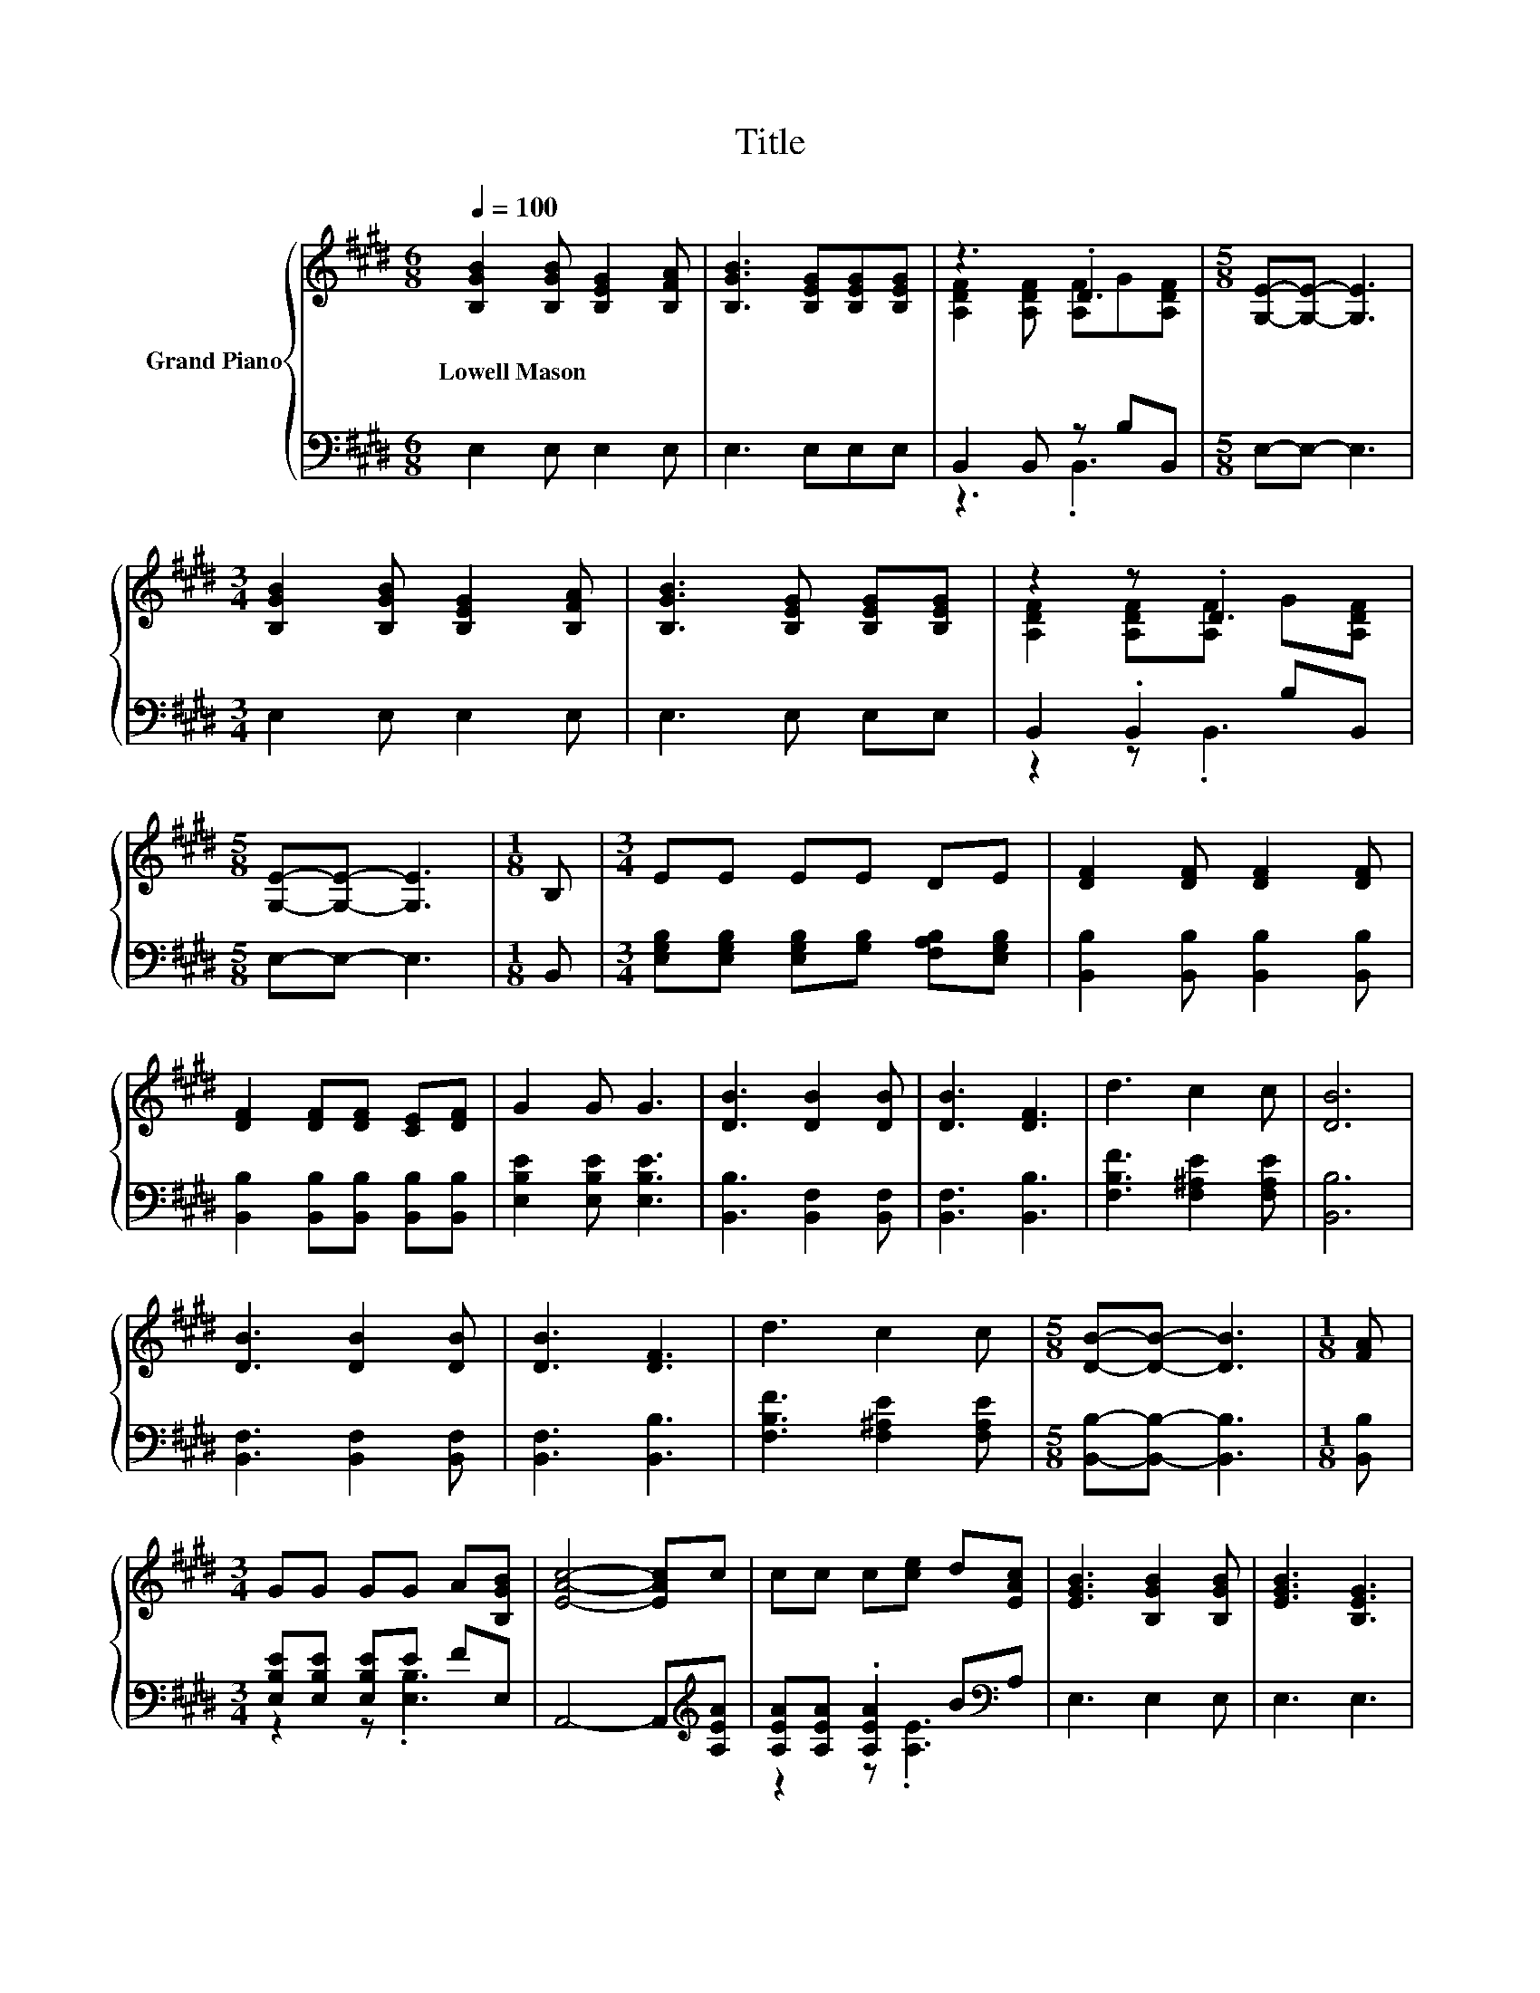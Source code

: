 X:1
T:Title
%%score { ( 1 3 ) | ( 2 4 ) }
L:1/8
Q:1/4=100
M:6/8
K:E
V:1 treble nm="Grand Piano"
V:3 treble 
V:2 bass 
V:4 bass 
V:1
 [B,GB]2 [B,GB] [B,EG]2 [B,FA] | [B,GB]3 [B,EG][B,EG][B,EG] | z3 .D3 |[M:5/8] [G,E]-[G,E]- [G,E]3 | %4
w: Lowell~Mason * * *||||
[M:3/4] [B,GB]2 [B,GB] [B,EG]2 [B,FA] | [B,GB]3 [B,EG] [B,EG][B,EG] | z2 z .D3 | %7
w: |||
[M:5/8] [G,E]-[G,E]- [G,E]3 |[M:1/8] B, |[M:3/4] EE EE DE | [DF]2 [DF] [DF]2 [DF] | %11
w: ||||
 [DF]2 [DF][DF] [CE][DF] | G2 G G3 | [DB]3 [DB]2 [DB] | [DB]3 [DF]3 | d3 c2 c | [DB]6 | %17
w: ||||||
 [DB]3 [DB]2 [DB] | [DB]3 [DF]3 | d3 c2 c |[M:5/8] [DB]-[DB]- [DB]3 |[M:1/8] [FA] | %22
w: |||||
[M:3/4] GG GG A[B,GB] | [EAc]4- [EAc]c | cc c[ce] d[EAc] | [EGB]3 [B,GB]2 [B,GB] | [EGB]3 [B,EG]3 | %27
w: |||||
 [EGB]3 [B,EG]3 | [G,E]3 [DF] E[B,DF] | [B,EG]3 [B,GB]2 [B,GB] | [EGB]3 [B,EG]3 | [EGB]3 [B,EG]3 | %32
w: |||||
 [G,E]3 [A,DF] E[A,DF] | [G,E]6 |] %34
w: ||
V:2
 E,2 E, E,2 E, | E,3 E,E,E, | B,,2 B,, z B,B,, |[M:5/8] E,-E,- E,3 |[M:3/4] E,2 E, E,2 E, | %5
 E,3 E, E,E, | B,,2 .B,,2 B,B,, |[M:5/8] E,-E,- E,3 |[M:1/8] B,, | %9
[M:3/4] [E,G,B,][E,G,B,] [E,G,B,][G,B,] [F,A,B,][E,G,B,] | [B,,B,]2 [B,,B,] [B,,B,]2 [B,,B,] | %11
 [B,,B,]2 [B,,B,][B,,B,] [B,,B,][B,,B,] | [E,B,E]2 [E,B,E] [E,B,E]3 | [B,,B,]3 [B,,F,]2 [B,,F,] | %14
 [B,,F,]3 [B,,B,]3 | [F,B,F]3 [F,^A,E]2 [F,A,E] | [B,,B,]6 | [B,,F,]3 [B,,F,]2 [B,,F,] | %18
 [B,,F,]3 [B,,B,]3 | [F,B,F]3 [F,^A,E]2 [F,A,E] |[M:5/8] [B,,B,]-[B,,B,]- [B,,B,]3 | %21
[M:1/8] [B,,B,] |[M:3/4] [E,B,E][E,B,E] [E,B,E]E FE, | A,,4- A,,[K:treble][A,EA] | %24
 [A,EA][A,EA] .[A,EA]2 B[K:bass]A, | E,3 E,2 E, | E,3 E,3 | E,3 E,3 | E,4 CB,, | E,3 E,2 E, | %30
 E,3 E,3 | E,3 E,3 | E,4 G,B,, | E,6 |] %34
V:3
 x6 | x6 | [A,DF]2 [A,DF] [A,F]G[A,DF] |[M:5/8] x5 |[M:3/4] x6 | x6 | [A,DF]2 [A,DF][A,F] G[A,DF] | %7
[M:5/8] x5 |[M:1/8] x |[M:3/4] x6 | x6 | x6 | x6 | x6 | x6 | x6 | x6 | x6 | x6 | x6 |[M:5/8] x5 | %21
[M:1/8] x |[M:3/4] x6 | x6 | x6 | x6 | x6 | x6 | x6 | x6 | x6 | x6 | x6 | x6 |] %34
V:4
 x6 | x6 | z3 .B,,3 |[M:5/8] x5 |[M:3/4] x6 | x6 | z2 z .B,,3 |[M:5/8] x5 |[M:1/8] x |[M:3/4] x6 | %10
 x6 | x6 | x6 | x6 | x6 | x6 | x6 | x6 | x6 | x6 |[M:5/8] x5 |[M:1/8] x |[M:3/4] z2 z .[E,B,]3 | %23
 x5[K:treble] x | z2 z .[A,E]3[K:bass] | x6 | x6 | x6 | z2 z .[B,,B,]3 | x6 | x6 | x6 | %32
 z2 z .B,,3 | x6 |] %34

